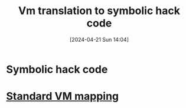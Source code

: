 :PROPERTIES:
:ID:       53b6c1ea-6b36-45ec-83d6-4468e7260075
:END:
#+title: Vm translation to symbolic hack code
#+date: [2024-04-21 Sun 14:04]
#+startup: overview

* Symbolic hack code
[[file:images/symbolic_hack_code.png]]

* [[id:4d8b1e78-c260-4ba8-a653-21dec5c99fb6][Standard VM mapping]]
